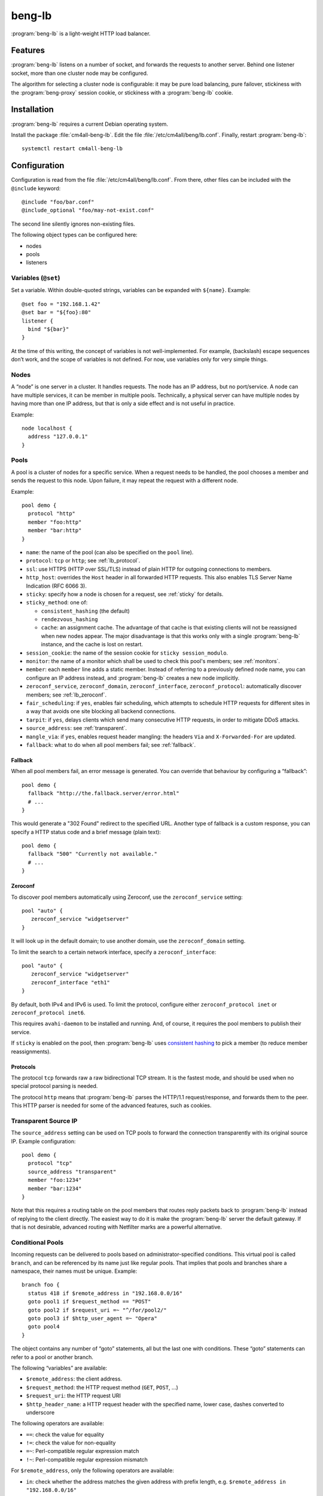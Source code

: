 beng-lb
#######

:program:`beng-lb` is a light-weight HTTP load balancer.


Features
========

:program:`beng-lb` listens on a number of socket, and forwards the
requests to another server. Behind one listener socket, more than one
cluster node may be configured.

The algorithm for selecting a cluster node is configurable: it may be
pure load balancing, pure failover, stickiness with the
:program:`beng-proxy` session cookie, or stickiness with a
:program:`beng-lb` cookie.

Installation
============

:program:`beng-lb` requires a current Debian operating system.

Install the package :file:`cm4all-beng-lb`. Edit the file
:file:`/etc/cm4all/beng/lb.conf`. Finally, restart
:program:`beng-lb`::

  systemctl restart cm4all-beng-lb

Configuration
=============

Configuration is read from the file :file:`/etc/cm4all/beng/lb.conf`. From
there, other files can be included with the ``@include`` keyword::

   @include "foo/bar.conf"
   @include_optional "foo/may-not-exist.conf"

The second line silently ignores non-existing files.

The following object types can be configured here:

- nodes

- pools

- listeners

Variables (``@set``)
--------------------

Set a variable. Within double-quoted strings, variables can be expanded
with ``${name}``.  Example::

   @set foo = "192.168.1.42"
   @set bar = "${foo}:80"
   listener {
     bind "${bar}"
   }

At the time of this writing, the concept of variables is not
well-implemented. For example, (backslash) escape sequences don’t work,
and the scope of variables is not defined. For now, use variables only
for very simple things.

Nodes
-----

A “node” is one server in a cluster. It handles requests. The node has
an IP address, but no port/service. A node can have multiple services,
it can be member in multiple pools. Technically, a physical server can
have multiple nodes by having more than one IP address, but that is only
a side effect and is not useful in practice.

Example::

   node localhost {
     address "127.0.0.1"
   }

Pools
-----

A pool is a cluster of nodes for a specific service. When a request
needs to be handled, the pool chooses a member and sends the request to
this node. Upon failure, it may repeat the request with a different
node.

Example::

   pool demo {
     protocol "http"
     member "foo:http"
     member "bar:http"
   }

- ``name``: the name of the pool (can also be specified on the
  ``pool`` line).

- ``protocol``: ``tcp`` or ``http``; see :ref:`lb_protocol`.

- ``ssl``: use HTTPS (HTTP over SSL/TLS) instead of plain HTTP for
  outgoing connections to members.

- ``http_host``: overrides the ``Host`` header in all forwarded HTTP
  requests.  This also enables TLS Server Name Indication (RFC 6066
  3).

- ``sticky``: specify how a node is chosen for a request,
  see :ref:`sticky` for details.

- ``sticky_method``: one of:

  - ``consistent_hashing`` (the default)

  - ``rendezvous_hashing``

  - ``cache``: an assignment cache. The advantage of that cache is that
    existing clients will not be reassigned when new nodes appear. The
    major disadvantage is that this works only with a single
    :program:`beng-lb` instance, and the cache is lost on restart.

- ``session_cookie``: the name of the session cookie for
  ``sticky session_modulo``.

- ``monitor``: the name of a monitor which shall be used to check this
  pool's members; see :ref:`monitors`.

- ``member``: each ``member`` line adds a static member.  Instead of
  referring to a previously defined node name, you can configure an IP
  address instead, and :program:`beng-lb` creates a new node
  implicitly.

- ``zeroconf_service``, ``zeroconf_domain``, ``zeroconf_interface``,
  ``zeroconf_protocol``: automatically discover members; see
  :ref:`lb_zeroconf`.

- ``fair_scheduling``: if ``yes``, enables fair scheduling, which
  attempts to schedule HTTP requests for different sites in a way that
  avoids one site blocking all backend connections.

- ``tarpit``: if ``yes``, delays clients which send many consecutive
  HTTP requests, in order to mitigate DDoS attacks.

- ``source_address``: see :ref:`transparent`.

- ``mangle_via``: if ``yes``, enables request header mangling: the
  headers ``Via`` and ``X-Forwarded-For`` are updated.

- ``fallback``: what to do when all pool members fail; see
  :ref:`fallback`.

.. _fallback:

Fallback
^^^^^^^^

When all pool members fail, an error message is generated. You can
override that behaviour by configuring a “fallback”::

   pool demo {
     fallback "http://the.fallback.server/error.html"
     # ...
   }

This would generate a "302 Found" redirect to the specified URL. Another
type of fallback is a custom response, you can specify a HTTP status
code and a brief message (plain text)::

   pool demo {
     fallback "500" "Currently not available."
     # ...
   }

.. _lb_zeroconf:

Zeroconf
^^^^^^^^

To discover pool members automatically using Zeroconf, use the
``zeroconf_service`` setting::

   pool "auto" {
      zeroconf_service "widgetserver"
   }

It will look up in the default domain; to use another domain, use the
``zeroconf_domain`` setting.

To limit the search to a certain network interface, specify a
``zeroconf_interface``::

   pool "auto" {
      zeroconf_service "widgetserver"
      zeroconf_interface "eth1"
   }

By default, both IPv4 and IPv6 is used.  To limit the protocol,
configure either ``zeroconf_protocol inet`` or ``zeroconf_protocol
inet6``.

This requires ``avahi-daemon`` to be installed and running. And, of
course, it requires the pool members to publish their service.

If ``sticky`` is enabled on the pool, then :program:`beng-lb` uses
`consistent hashing
<https://en.wikipedia.org/wiki/Consistent_hashing>`__ to pick a member
(to reduce member reassignments).

.. _lb_protocol:

Protocols
^^^^^^^^^

The protocol ``tcp`` forwards raw a raw bidirectional TCP stream. It is
the fastest mode, and should be used when no special protocol parsing is
needed.

The protocol ``http`` means that :program:`beng-lb` parses the HTTP/1.1
request/response, and forwards them to the peer. This HTTP parser is
needed for some of the advanced features, such as cookies.

.. _transparent:

Transparent Source IP
---------------------

The ``source_address`` setting can be used on TCP pools to forward the
connection transparently with its original source IP. Example
configuration::

   pool demo {
     protocol "tcp"
     source_address "transparent"
     member "foo:1234"
     member "bar:1234"
   }

Note that this requires a routing table on the pool members that routes
reply packets back to :program:`beng-lb` instead of replying to the client
directly. The easiest way to do it is make the :program:`beng-lb` server the
default gateway. If that is not desirable, advanced routing with
Netfilter marks are a powerful alternative.

Conditional Pools
-----------------

Incoming requests can be delivered to pools based on
administrator-specified conditions. This virtual pool is called
``branch``, and can be referenced by its name just like regular pools.
That implies that pools and branches share a namespace, their names
must be unique. Example::

   branch foo {
     status 418 if $remote_address in "192.168.0.0/16"
     goto pool1 if $request_method == "POST"
     goto pool2 if $request_uri =~ "^/for/pool2/"
     goto pool3 if $http_user_agent =~ "Opera"
     goto pool4
   }

The object contains any number of “goto” statements, all but the last
one with conditions. These “goto” statements can refer to a pool or
another branch.

The following “variables” are available:

- ``$remote_address``: the client address.
- ``$request_method``: the HTTP request method (``GET``, ``POST``,
  ...)
- ``$request_uri``: the HTTP request URI
- ``$http_header_name``: a HTTP request header with the specified
  name, lower case, dashes converted to underscore

The following operators are available:

- ``==``: check the value for equality
- ``!=``: check the value for non-equality
- ``=~``: Perl-compatible regular expression match
- ``!~``: Perl-compatible regular expression mismatch

For ``$remote_address``, only the following operators are available:

- ``in``: check whether the address matches the given address with
  prefix length, e.g. ``$remote_address in "192.168.0.0/16"``
- ``not in``: negated version of ``in``

The last token is a quoted string depicting the value to compare with,
or the regular expression.

Instead of ``goto``, you can use ``status``, ``redirect`` or
``redirect_https`` to let :program:`beng-lb` generate a brief response
with the given HTTP status code or ``Location`` header::

   branch foo {
     status 418 if $http_user_agent =~ "BadBot"
     redirect "http://www.cm4all.com/" if $http_user_agent =~ "Foo"
     goto bar
   }

At the time of this writing, conditional pools work only for HTTP, not
for TCP.

Lua Request Handlers
--------------------

HTTP requests can be handled by Lua scripts. The ``lua_handler`` section
declares such a request handler::

   lua_handler "my_lua_handler" {
     path "test.lua"
     function "handle_request"
   }

The name ``my_lua_handler`` can be referred to by a ``listener``\ ’s
``pool`` setting.

A simple Lua script may look like this::

   function handle_request(r)
      r:send_message("Hello world")
   end

The configured function receives one parameter: the request object. The
following attributes are available:

- ``uri``: the request URI
- ``method``: the request method
- ``has_body``: ``true`` if a request body is present
- ``remote_host``: the client’s IP address

Read-only methods:

- ``get_header(name)``: Look up a request header. For performance
  reasons, the name must be lower-case.

The following methods can be used to generate a response:

- ``send_message(msg)``: Send a plain-text response.
- ``send_message(status, msg)``: Send a plain-text response with the
  given status.

To forward the HTTP request to a configured pool, the Lua script
should look up that pool in the ``pools`` table (which is, for
performance reasons, only available during global initialization), and
then return that pool from the handler function, e.g.::

   foo = pools['foo']
   function handle_request(r)
      return foo
   end

The ``pools`` table contains all configured ``pool``, ``branch`` and
``lua_handler`` sections. This means that Lua code can direct the HTTP
request into a ``branch`` or into another Lua script. Be careful to
avoid loops!

During development, it may be convenient to forward HTTP requests to
dynamic workers (**never** use this feature on a production server,
because it may cause severe performance problems)::

   foo = pools['foo']
   function handle_request(r)
      return r:resolve_connect('server.name:8080')
   end

Caution: while a Lua script runs, the whole :program:`beng-lb` process is
blocked. It is very easy to make :program:`beng-lb` unusable with a Lua script.
Each Lua invocation adds big amounts of overhead. This feature is only
meant for development and quick’n’dirty hacks. Don’t use in production,
and if you really must do, take extreme care to make the Lua code finish
quickly.

Translation Request Handlers
----------------------------

This handler asks a translation server which pool shall be used to
handle a HTTP request (see :ref:`pooltrans`). The
``translation_handler`` section declares such a request handler::

   translation_handler "my_translation_handler" {
     connect "@translation"
     pools "a" "b" "c"
   }

The ``pools`` line specifies the pools (or branches or Lua handlers ...)
which may be chosen from.

Prometheus Exporters
--------------------

The ``prometheus_exporter`` section declares a request handler which
returns statistics for consumption by a `Prometheus
<https://prometheus.io/>`_ server.::

  prometheus_exporter "prometheus" {
    load_from_local "/run/cm4all/prometheus-exporters/cgroup.socket"
    load_from_local "/run/cm4all/prometheus-exporters/process.socket"
  }

The following options are available:

- ``load_from_local``: connect to this local socket (absolute path or
  abstract socket prefixed by ``@``), send HTTP request and append the
  response.

Prometheus HTTP Service Discovery
---------------------------------

The ``prometheus_discovery`` section translates services discovered
via Zeroconf to a `Prometheus HTTP Service Discovery
<https://prometheus.io/docs/prometheus/latest/http_sd/>`__ JSON
response.  Example configuration::

  prometheus_discovery "pd" {
    zeroconf_service "prometheus"
    zeroconf_protocol "inet"
  }

See :ref:`lb_zeroconf` for a list of available options.

Listener
--------

A listener is a socket address (IP and port) which accepts incoming TCP
connections::

   listener port80 {
     bind "*:80"
     tag "foo"
     pool "demo"
   }

A listener has a name, a socket address to bind to (including the port).
To handle requests, it is associated with exactly one pool.

Known attributes:

- ``tag``: an optional tag, to be passed to the translation server in
  a ``LISTENER_TAG`` packet (if a translation server is ever queried
  during a HTTP request).

- ``zeroconf_service``: if specified, then register this listener as
  Zeroconf service in the local Avahi daemon.

- ``zeroconf_interface``: publish the Zeroconf service only on the
  given interface.

- ``bind``: an adddress to bind to. May be the wildcard ``*`` or an
  IPv4/IPv6 address followed by a port. IPv6 addresses should be
  enclosed in square brackets to disambiguate the port
  separator. Local sockets start with a slash :file:`/`, and abstract
  sockets start with the symbol ``@``.

- ``interface``: limit this listener to the given network interface.

- ``mode``: for local socket files, this specifies the octal file
  mode.

- ``ack_timeout``: close the connection if transmitted data remains
  unacknowledged by the client for this number of seconds. By default,
  dead connections can remain open for up to 20 minutes.

- ``keepalive``: ``yes`` enables the socket option ``SO_KEEPALIVE``.
  This causes some traffic for the keepalive probes, but allows
  detecting disappeared clients even when there is no traffic.

- ``v6only``: ``no`` disables IPv4 support on IPv6 listeners
  (``IPV6_V6ONLY``).  The default is ``yes``.

- ``reuse_port``: ``yes`` enables the socket option ``SO_REUSEPORT``,
  which allows multiple sockets to bind to the same port.

- ``free_bind``: ``yes`` enables the socket option ``IP_FREEBIND``,
  which allows binding to an address which does not yet exist. This is
  useful when the daemon shall be started before all network
  interfaces are up and configured.

- ``ssl``: ``yes`` enables SSL/TLS. See :ref:`ssl` for more
  information and more SSL options.

- ``redirect_https``: ``yes`` redirects all incoming HTTP requests to
  the according ``https://`` URL.  This can be specified instead of
  ``pool``.

- ``hsts``: ``yes`` generates a ``Strict-Transport-Security`` header
  in the first response of each connection.

- ``max_connections_per_ip``: specifies the maximum number of
  connections from each IP address.

- ``verbose_response``: ``yes`` exposes internal error messages in
  HTTP responses.

.. _sticky:

Sticky
------

A pool’s ``sticky`` setting specifies how a node is chosen for a
request. Example::

   pool demo {
     protocol "http"
     member "foo:http"
     member "bar:http"
     sticky "failover"
   }

Requests to this pool are always sent to the node named “foo”. The
second node “bar” is only used when “foo” fails.

Other sticky modes:

- ``none``: simple round-robin (the default mode)

- ``failover``: the first non-failing node is used

- ``source_ip``: the modulo of the client’s source IP is used to
  calculate the node

- ``host``: the hash of the ``Host`` request header (or the
  ``CANONICAL_HOST`` translation packet) is used to calculate the node

- ``xhost``: the hash of the ``X-CM4all-Host`` request header is used
  to calculate the node

- ``session_modulo``: the modulo of the :program:`beng-proxy` session
  is used to calculate the node

- ``cookie``: a random cookie is generated, and the node is chosen
  from the cookie that is received from the client

- ``jvm_route``: Tomcat’s JSESSIONID is parsed, and its suffix is
  compared against the ``jvm_route`` of all member nodes

Tomcat
^^^^^^

For the ``jvm_route`` mode, both :program:`beng-lb` and Tomcat must be configured
properly. Example ``lb.conf``::

   node first {
      address 192.168.1.101
      jvm_route jvm1
   }

   node second {
      address 192.168.1.102
      jvm_route jvm2
   }

   pool demo {
     protocol "http"
     member "second:http"
     member "second:http"
     sticky "jvm_route"
   }

Example ``server.xml`` on the “first” Tomcat::

   <Engine name="Catalina" defaultHost="localhost" jvmRoute="jvm1">

The ``jvmRoute`` settings must match in :program:`beng-lb` and Tomcat. It is
allowed to set ``jvm_route`` in a node that is used in pools without the
according ``sticky`` setting.

.. _ssl:

SSL/TLS
-------

To enable SSL/TLS on a listener, configure::

   listener ssl {
     bind "*:443"
     pool "demo"
     ssl "yes"
     ssl_cert "/etc/cm4all/beng/lb/cert.pem" "/etc/cm4all/beng/lb/key.pem"
   }

One pool can be shared by listeners with and without SSL.

To indicate that an HTTP request was received on a SSL/TLS connection,
:program:`beng-lb` adds the ``X-CM4all-HTTPS:on`` header.

Server Name Indication
^^^^^^^^^^^^^^^^^^^^^^

You can specify multiple ``ssl_cert`` lines. All certificate/key pairs
are loaded. During the TLS handshake, the client may announce the
desired server name with the TLS extension “SNI” (Server Name
Indication). :program:`beng-lb` uses this name to choose a certificate.
Currently, it uses the first matching certificate, but that algorithm
may be changed in the future to “most specific certificate”. If no
certificate matches, the first certificate is used.

.. _certdbconfig:

Certificate Database
^^^^^^^^^^^^^^^^^^^^

Instead of configuring each server certificate in the configuration
file, you can store certificate/key pairs in a PostgreSQL database. The
``listener`` option ``ssl_cert_db`` specifies the symbolic name of a
``cert_db`` section::

   cert_db foo {
     connect "dbname=lb"
     ca_cert "/etc/cm4all/beng/lb/ca1.pem"
     ca_cert "/etc/cm4all/beng/lb/ca2.pem"
     # ...
     wrap_key "foo" "0123456789abcdef..."
     # ...
   }

   listener ssl {
     bind "*:443"
     pool "demo"
     ssl "yes"
     ssl_cert "/etc/cm4all/beng/lb/cert.pem" "/etc/cm4all/beng/lb/key.pem"
     ssl_cert_db "foo"
   }

There must be at least one regular ``ssl_cert``.

The ``cert_db`` section may contain any number of ``ca_cert`` lines,
each specifying a CA certificate chain file in PEM format. Each
certificate loaded from the database will be accompanied with the chain,
if a matching one was found.

The ``connect`` setting contains a PostgreSQL connect string.
Optionally, you may specify a non-standard PostgreSQL schema with the
``schema`` setting. Note that you need to allow the configured
PostgreSQL user to access the schema using
``GRANT USAGE ON SCHEMA TO username``.

If at least one ``wrap_key`` setting is present, all new private keys
will be encrypted (“wrapped”) with the first AES256 key. That way,
private keys are not leaked to everybody with read acccess to the
database. Multiple ``wrap_key`` lines may be used to migrate to new AES
keys, while still being able to use private keys encrypted with an old
AES key. The database refers to AES keys by their name, which means you
must not rename the keys in the configuration file. A new AES key may be
generated using “``cm4all-certdb genwrap``”.

Each time a server name is received from a client, :program:`beng-lb` will
attempt to look up a matching certificate, and use that for the TLS
handshake.

See :ref:`certdb` for instructions on how to create and manage the
database.

.. _ssl_verify:

Client Certificates
^^^^^^^^^^^^^^^^^^^

The option ``ssl_verify`` enables client certificates. A connection
without a client certificate will be rejected. The client certificate
will only be accepted if its issuer can be validated by the server. By
default, the CA certificates in :file:`/etc/ssl/certs/` are used for this.
You can specify a custom CA file with the option ``ssl_ca_cert``, which
refers to a PEM file containing one or more concatenated acceptable CA
certificates. Example::

   listener ssl {
     bind "*:443"
     pool "demo"
     ssl "yes"
     ssl_cert "/etc/cm4all/beng/lb/cert.pem" "/etc/cm4all/beng/lb/key.pem"
     ssl_verify "yes"
     ssl_ca_cert "/etc/cm4all/beng/lb/ca.pem"
   }

The subject of the client certificate is copied to the web server in the
``X-CM4all-BENG-Peer-Subject`` request header, and its issuer uses the
``X-CM4all-BENG-Peer-Issuer-Subject`` request header.

By setting ``ssl_verify`` to “optional”, the connection will not be
rejected if the client chooses not to send a certificate, and the
headers described above will not be present. A client using an untrusted
certificate will still be rejected.

Note that due to technical limitations of the current implementation, it
is not possible to combine client certificate and the certificate
database.

Wireshark
^^^^^^^^^

Wireshark can decrypt SSL/TLS traffic if it knows the session keys.
These keys can be logged by :program:`beng-lb` and
:program:`beng-proxy` by setting the environment variable
:envvar:`SSLKEYLOGFILE` to the desired file name.  All keys will then
be appended to that file.  Obviously, this compromises the security of
all logged connections, so it should not be used on production servers
where real data is transmitted.

In Wireshark, you can specify the file in the SSL protocol settings as
"(Pre-)Master-Secret log filename".

.. _monitors:

Monitors
--------

A “monitor” describes how the availability of nodes in a pool is checked
periodically. By default, there is no monitor, just a list of
“known-bad” nodes, filled with failures.

The option “interval” configures how often the monitor is executed (in
seconds).

The option “timeout” specifies how long :program:`beng-lb` waits for a response
(in seconds).

Check
-----

The section ``global_http_check`` can be used to intercept a certain
host/URI combination for monitors of load balancers in front of
:program:`beng-lb`::

   global_http_check {
     uri "/aLiVeChEcK.sErViCe"
     host "localhost"
     client "192.168.1.0/24"
     client "2003:abcd::/32"
     file_exists "/run/cm4all/beng-lb.alive"
     success_message "webisonline"
   }

All requests on all HTTP listeners matching the given URI and Host
request header will divert into a special handler which checks the
existence of the given file. If it exists, then the configured message
is emitted. If not, then an error is emitted.

The ``client`` setting is optional. If at least one is given, then only
the specified client addresses / networks are diverted to this handler.

Ping
^^^^

The “ping” monitor periodically sends echo-request ICMP packets to the
node, and excepts echo-reply ICMP packets.  Example::

   monitor "my_monitor" {
     type "ping"
     interval "2"
   }

   pool "demo" {
     member "...
     monitor "my_monitor"
   }

This requires Linux kernel 3.0 or newer.  :program:`beng-lb` must be
allowed to use the ICMP socket, which can be configured in the virtual
file :file:`/proc/sys/net/ipv4/ping_group_range`

Connect
^^^^^^^

The ``connect`` monitor attempts to establish a TCP connection, and
closes it immediately.

TCP Expect
^^^^^^^^^^

The ``tcp_expect`` monitor opens a TCP connection, optionally sends some
data, and expects a certain string in the response.  Example::

   monitor "expect_monitor" {
     type "tcp_expect"
     send "GET / HTTP/1.1\r\nHost: localhost\r\n\r\n"
     expect "HTTP/1.1 200 OK"
   }

The ``send`` setting is optional.

The ``expect_graceful`` setting can be used for graceful shutdown::

   monitor "expect_monitor2" {
     type "tcp_expect"
     send "GET / HTTP/1.1\r\nHost: localhost\r\n\r\n"
     expect "HTTP/1.1 200 OK"
     expect_graceful "HTTP/1.1 503 Service Unavailable"
   }

If the configured string is received, the node will only receive
“sticky” requests, but no new sessions.

In addition to the generic total ``timeout`` setting, the setting
``connect_timeout`` can be used to limit the time for the TCP connect.

``control``
-----------

See :ref:`config.control`.

Access Loggers
--------------

The configuration block ``access_logger`` configures the access
logger.  See :ref:`log`.


``set``
-------

Tweak global settings. Most of these are legacy from the old ``–set``
command-line option.  Do not confuse with ``@set``, which sets
configuration parser variables!  Syntax::

   set NAME = "VALUE"

The following settings are available:

- ``tcp_stock_limit``: The maximum number of outgoing TCP connections
  per remote host.  0 means unlimited, which has shown to be a bad
  choice, because many servers do not scale well.

